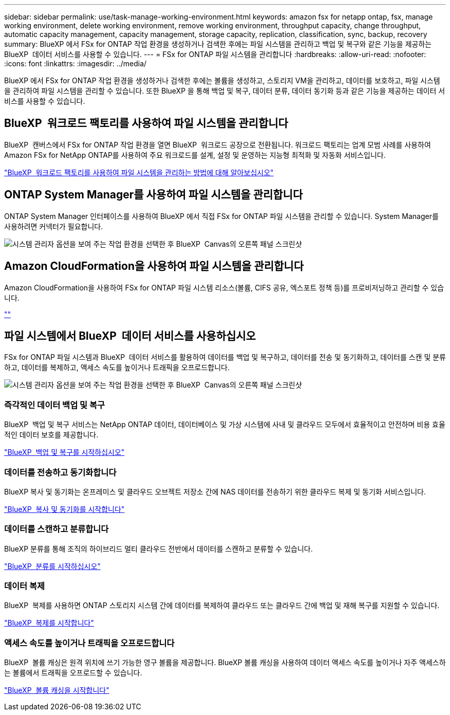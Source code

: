 ---
sidebar: sidebar 
permalink: use/task-manage-working-environment.html 
keywords: amazon fsx for netapp ontap, fsx, manage working environment, delete working environment, remove working environment, throughput capacity, change throughput, automatic capacity management, capacity management, storage capacity, replication, classification, sync, backup, recovery 
summary: BlueXP 에서 FSx for ONTAP 작업 환경을 생성하거나 검색한 후에는 파일 시스템을 관리하고 백업 및 복구와 같은 기능을 제공하는 BlueXP  데이터 서비스를 사용할 수 있습니다. 
---
= FSx for ONTAP 파일 시스템을 관리합니다
:hardbreaks:
:allow-uri-read: 
:nofooter: 
:icons: font
:linkattrs: 
:imagesdir: ../media/


[role="lead"]
BlueXP 에서 FSx for ONTAP 작업 환경을 생성하거나 검색한 후에는 볼륨을 생성하고, 스토리지 VM을 관리하고, 데이터를 보호하고, 파일 시스템을 관리하여 파일 시스템을 관리할 수 있습니다. 또한 BlueXP 을 통해 백업 및 복구, 데이터 분류, 데이터 동기화 등과 같은 기능을 제공하는 데이터 서비스를 사용할 수 있습니다.



== BlueXP  워크로드 팩토리를 사용하여 파일 시스템을 관리합니다

BlueXP  캔버스에서 FSx for ONTAP 작업 환경을 열면 BlueXP  워크로드 공장으로 전환됩니다. 워크로드 팩토리는 업계 모범 사례를 사용하여 Amazon FSx for NetApp ONTAP를 사용하여 주요 워크로드를 설계, 설정 및 운영하는 지능형 최적화 및 자동화 서비스입니다.

https://docs.netapp.com/us-en/workload-fsx-ontap/index.html["BlueXP  워크로드 팩토리를 사용하여 파일 시스템을 관리하는 방법에 대해 알아보십시오"^]



== ONTAP System Manager를 사용하여 파일 시스템을 관리합니다

ONTAP System Manager 인터페이스를 사용하여 BlueXP 에서 직접 FSx for ONTAP 파일 시스템을 관리할 수 있습니다. System Manager를 사용하려면 커넥터가 필요합니다.

image:screenshot-system-manager.png["시스템 관리자 옵션을 보여 주는 작업 환경을 선택한 후 BlueXP  Canvas의 오른쪽 패널 스크린샷"]



== Amazon CloudFormation을 사용하여 파일 시스템을 관리합니다

Amazon CloudFormation을 사용하여 FSx for ONTAP 파일 시스템 리소스(볼륨, CIFS 공유, 엑스포트 정책 등)를 프로비저닝하고 관리할 수 있습니다.

link:https://github.com/NetApp/NetApp-CloudFormation-FSx-ONTAP-provider[""]



== 파일 시스템에서 BlueXP  데이터 서비스를 사용하십시오

FSx for ONTAP 파일 시스템과 BlueXP  데이터 서비스를 활용하여 데이터를 백업 및 복구하고, 데이터를 전송 및 동기화하고, 데이터를 스캔 및 분류하고, 데이터를 복제하고, 액세스 속도를 높이거나 트래픽을 오프로드합니다.

image:screenshot-data-services.png["시스템 관리자 옵션을 보여 주는 작업 환경을 선택한 후 BlueXP  Canvas의 오른쪽 패널 스크린샷"]



=== 즉각적인 데이터 백업 및 복구

BlueXP  백업 및 복구 서비스는 NetApp ONTAP 데이터, 데이터베이스 및 가상 시스템에 사내 및 클라우드 모두에서 효율적이고 안전하며 비용 효율적인 데이터 보호를 제공합니다.

https://docs.netapp.com/us-en/bluexp-backup-recovery/index.html["BlueXP  백업 및 복구를 시작하십시오"^]



=== 데이터를 전송하고 동기화합니다

BlueXP 복사 및 동기화는 온프레미스 및 클라우드 오브젝트 저장소 간에 NAS 데이터를 전송하기 위한 클라우드 복제 및 동기화 서비스입니다.

https://docs.netapp.com/us-en/bluexp-copy-sync/task-quick-start.html["BlueXP  복사 및 동기화를 시작합니다"^]



=== 데이터를 스캔하고 분류합니다

BlueXP 분류를 통해 조직의 하이브리드 멀티 클라우드 전반에서 데이터를 스캔하고 분류할 수 있습니다.

https://docs.netapp.com/us-en/bluexp-classification/index.html["BlueXP  분류를 시작하십시오"^]



=== 데이터 복제

BlueXP  복제를 사용하면 ONTAP 스토리지 시스템 간에 데이터를 복제하여 클라우드 또는 클라우드 간에 백업 및 재해 복구를 지원할 수 있습니다.

https://docs.netapp.com/us-en/bluexp-replication/task-replicating-data.html["BlueXP  복제를 시작합니다"^]



=== 액세스 속도를 높이거나 트래픽을 오프로드합니다

BlueXP  볼륨 캐싱은 원격 위치에 쓰기 가능한 영구 볼륨을 제공합니다. BlueXP 볼륨 캐싱을 사용하여 데이터 액세스 속도를 높이거나 자주 액세스하는 볼륨에서 트래픽을 오프로드할 수 있습니다.

https://docs.netapp.com/us-en/bluexp-volume-caching/get-started/cache-intro.html["BlueXP  볼륨 캐싱을 시작합니다"^]
